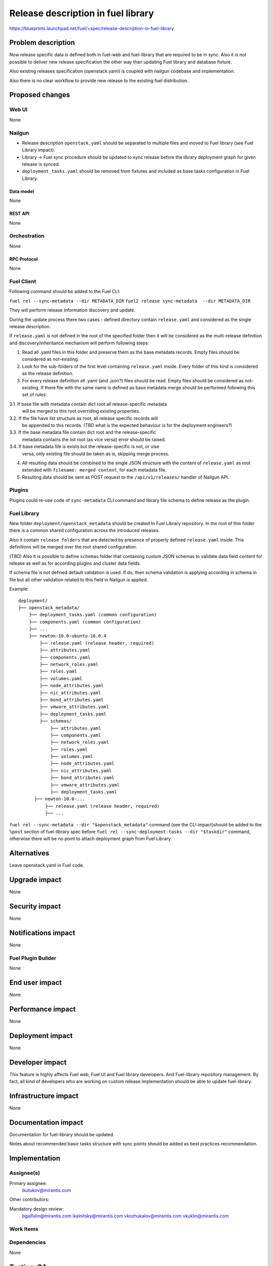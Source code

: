 ..
 This work is licensed under a Creative Commons Attribution 3.0 Unported
 License.

 http://creativecommons.org/licenses/by/3.0/legalcode

===================================
Release description in fuel library
===================================

https://blueprints.launchpad.net/fuel/+spec/release-description-in-fuel-library


-------------------
Problem description
-------------------

Now release specific data is defined both in fuel-web and fuel-library that
are required to be in sync. Also it is not possible to deliver new release
specification the other way than updating Fuel library and database fixture.

Also existing releases specification (openstack.yaml) is coupled with nailgun
codebase and implementation.

Also there is no clear workflow to provide new release to the existing fuel
distribution.


----------------
Proposed changes
----------------

Web UI
======

None


Nailgun
=======

* Release description ``openstack.yaml`` should be separated to multiple files
  and moved to Fuel library (see Fuel Library impact).

* Library -> Fuel sync procedure should be updated to sync release before the
  library deployment graph for given release is synced.

* ``deployment_tasks.yaml`` should be removed from fixtures and included as
  base tasks configuration in Fuel Library.


Data model
----------

None


REST API
--------

None


Orchestration
=============

None


RPC Protocol
------------

None


Fuel Client
===========

Following command should be added to the Fuel CLI:

``fuel rel --sync-metadata --dir METADATA_DIR``
``fuel2 release sync-metadata  --dir METADATA_DIR``

They will perform release information discovery and update.

During the update process there two cases - defined directory contain
``release.yaml`` and considered as the single release description.

If ``release.yaml`` is not defined in the root of the specified folder then
it will be considered as the multi-release definition and discovery/inheritance
mechanism will perform following steps:

1. Read all .yaml files in this folder and preserve them as the base metadata
   records. Empty files should be considered as not-existing.

2. Look for the sub-folders of the first level containing ``release.yaml``
   inside. Every folder of this kind is considered as the release definition.

3. For every release definition all .yaml (and .json?) files should be read.
   Empty files should be considered as not-existing.
   If there file with the same name is defined as base metadata merge
   should be performed following this set of rules:

3.1. If base file with metadata contain dict root all release-specific metadata
     will be merged to this root overriding existing properties.

3.2. If the file have list structure as root, all release specific records will
     be appended to this records.
     (TBD what is the expected behaviour is for the deployment engineers?)

3.3. If the base metadata file contain dict root and the release-specific
     metadata contains the list root (as vice versa) error should be raised.

3.4. If base metadata file is exists but the release-specific is not, or vise
     versa, only existing file should be taken as is, skipping merge process.

4. All resulting data should be combined to the single JSON structure with
   the content of ``release.yaml`` as root extended with
   ``filename: merged content``, for each metadata file.

5. Resulting data should be sent as POST request to the ``/api/v1/releases/``
   handler of Nailgun API.

Plugins
=======

Plugins could re-use code of ``sync-metadata`` CLI command and library file
schema to define release as the plugin.


Fuel Library
============

New folder ``deployment/openstack_metadata`` should be created In Fuel Library
repository. In the root of this folder there is a common shared configuration
across the introduced releases.

Also it contain ``release folders`` that are detected by presence of properly
defined ``release.yaml`` inside. This definitions will be merged over the
root shared configuration.

(TBD) Also it is possible to define ``schemas`` folder that containing custom
JSON schemas to validate data field content for release as well as for
according plugins and cluster data fields.

If schema file is not defined default validation is used. If do, then schema
validation is applying according in schema in file but all other validation
related to this field in Nailgun is applied.

Example::

  deployment/
  ├── openstack_metadata/
      ├── deployment_tasks.yaml (common configuration)
      ├── components.yaml (common configuration)
      ├── ...
      ├── newton-10.0-ubuntu-16.0.4
          ├── release.yaml (release header, required)
          ├── attributes.yaml
          ├── components.yaml
          ├── network_roles.yaml
          ├── roles.yaml
          ├── volumes.yaml
          ├── node_attributes.yaml
          ├── nic_attributes.yaml
          ├── bond_attributes.yaml
          ├── vmware_attributes.yaml
          ├── deployment_tasks.yaml
          ├── schemas/
              ├── attributes.yaml
              ├── components.yaml
              ├── network_roles.yaml
              ├── roles.yaml
              ├── volumes.yaml
              ├── node_attributes.yaml
              ├── nic_attributes.yaml
              ├── bond_attributes.yaml
              ├── vmware_attributes.yaml
              ├── deployment_tasks.yaml
        ├── newton-10.0-...
            ├── release.yaml (release header, required)
            ├── ...

``fuel rel --sync-metadata --dir "$openstack_metadata"`` command (see the CLI
impact)should be added to the ``%post`` section of fuel-library spec before
``fuel rel --sync-deployment-tasks --dir "$taskdir"`` command, otherwise there
will be no point to attach deployment graph from Fuel Library.

------------
Alternatives
------------

Leave openstack.yaml in Fuel code.


--------------
Upgrade impact
--------------

None


---------------
Security impact
---------------

None


--------------------
Notifications impact
--------------------

None


Fuel Plugin Builder
===================

None


---------------
End user impact
---------------

None


------------------
Performance impact
------------------

None


-----------------
Deployment impact
-----------------

None


----------------
Developer impact
----------------

This feature is highly affects Fuel web, Fuel UI and Fuel library developers.
And Fuel-library repository management. By fact, all kind of developers who
are working on custom release implementation should be able to update
fuel-library.


---------------------
Infrastructure impact
---------------------

None

--------------------
Documentation impact
--------------------

Documentation for fuel-library should be updated.

Notes about recommended basic tasks structure with sync points should be added
as best practices recommendation.

--------------
Implementation
--------------

Assignee(s)
===========

Primary assignee:
  ikutukov@mirantis.com

Other contributors:


Mandatory design review:
  bgaifulin@mirantis.com
  ikalnitsky@mirantis.com
  vkozhukalov@mirantis.com
  vkuklin@mirantis.com


Work Items
==========


Dependencies
============

None

-----------
Testing, QA
-----------

* Manual testing

* Custom release with all configuration field defined in library as well as
  release with single or no config fields defined (except release.yaml) should
  work.

* Validation should work.

* Multiple releases distinct by name and/or version should work.

Acceptance criteria
===================

* It should be possible provide arbitrary set of releases from library/

----------
References
----------

None

